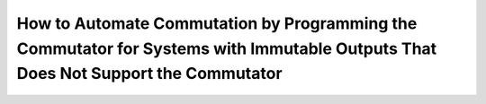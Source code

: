 
************************************************************************************************************************************
How to Automate Commutation by Programming the Commutator for Systems with Immutable Outputs That Does Not Support the Commutator
************************************************************************************************************************************